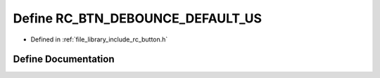 .. _exhale_define_group___button_1gac2886e480777eb0ce0baecd2e5592dab:

Define RC_BTN_DEBOUNCE_DEFAULT_US
=================================

- Defined in :ref:`file_library_include_rc_button.h`


Define Documentation
--------------------


.. doxygendefine:: RC_BTN_DEBOUNCE_DEFAULT_US
   :project: librobotcontrol
